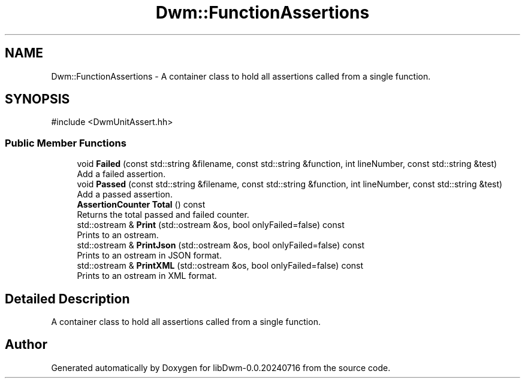 .TH "Dwm::FunctionAssertions" 3 "libDwm-0.0.20240716" \" -*- nroff -*-
.ad l
.nh
.SH NAME
Dwm::FunctionAssertions \- A container class to hold all assertions called from a single function\&.  

.SH SYNOPSIS
.br
.PP
.PP
\fR#include <DwmUnitAssert\&.hh>\fP
.SS "Public Member Functions"

.in +1c
.ti -1c
.RI "void \fBFailed\fP (const std::string &filename, const std::string &function, int lineNumber, const std::string &test)"
.br
.RI "Add a failed assertion\&. "
.ti -1c
.RI "void \fBPassed\fP (const std::string &filename, const std::string &function, int lineNumber, const std::string &test)"
.br
.RI "Add a passed assertion\&. "
.ti -1c
.RI "\fBAssertionCounter\fP \fBTotal\fP () const"
.br
.RI "Returns the total passed and failed counter\&. "
.ti -1c
.RI "std::ostream & \fBPrint\fP (std::ostream &os, bool onlyFailed=false) const"
.br
.RI "Prints to an ostream\&. "
.ti -1c
.RI "std::ostream & \fBPrintJson\fP (std::ostream &os, bool onlyFailed=false) const"
.br
.RI "Prints to an ostream in JSON format\&. "
.ti -1c
.RI "std::ostream & \fBPrintXML\fP (std::ostream &os, bool onlyFailed=false) const"
.br
.RI "Prints to an ostream in XML format\&. "
.in -1c
.SH "Detailed Description"
.PP 
A container class to hold all assertions called from a single function\&. 

.SH "Author"
.PP 
Generated automatically by Doxygen for libDwm-0\&.0\&.20240716 from the source code\&.
